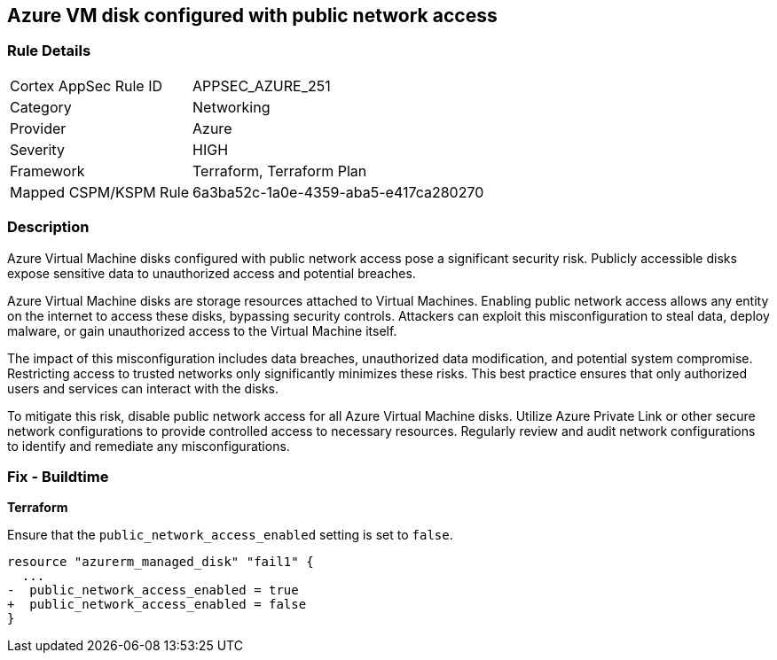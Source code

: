 
== Azure VM disk configured with public network access

=== Rule Details

[cols="1,2"]
|===
|Cortex AppSec Rule ID |APPSEC_AZURE_251
|Category |Networking
|Provider |Azure
|Severity |HIGH
|Framework |Terraform, Terraform Plan
|Mapped CSPM/KSPM Rule |6a3ba52c-1a0e-4359-aba5-e417ca280270
|===


=== Description

Azure Virtual Machine disks configured with public network access pose a significant security risk. Publicly accessible disks expose sensitive data to unauthorized access and potential breaches.

Azure Virtual Machine disks are storage resources attached to Virtual Machines. Enabling public network access allows any entity on the internet to access these disks, bypassing security controls. Attackers can exploit this misconfiguration to steal data, deploy malware, or gain unauthorized access to the Virtual Machine itself.

The impact of this misconfiguration includes data breaches, unauthorized data modification, and potential system compromise. Restricting access to trusted networks only significantly minimizes these risks. This best practice ensures that only authorized users and services can interact with the disks.

To mitigate this risk, disable public network access for all Azure Virtual Machine disks. Utilize Azure Private Link or other secure network configurations to provide controlled access to necessary resources. Regularly review and audit network configurations to identify and remediate any misconfigurations.

=== Fix - Buildtime

*Terraform*

Ensure that the `public_network_access_enabled` setting is set to `false`.

[source,go]
----
resource "azurerm_managed_disk" "fail1" {
  ...
-  public_network_access_enabled = true 
+  public_network_access_enabled = false
}
----

